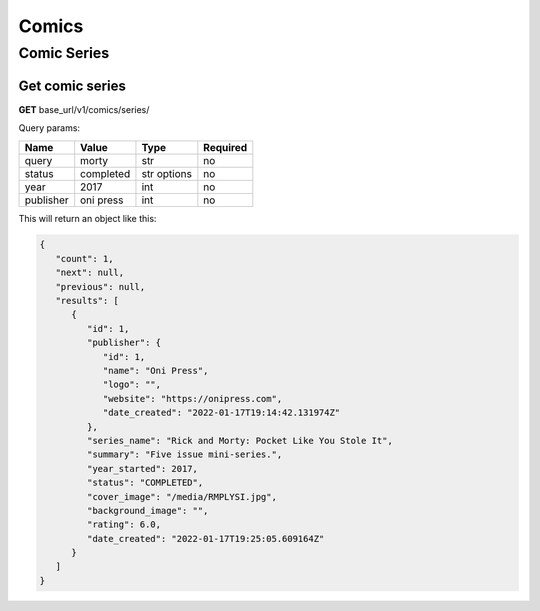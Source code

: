 Comics
=====

.. comic-series:

Comic Series
-----

Get comic series
#####

**GET** base_url/v1/comics/series/

Query params:

+------------+------------+------------+-----------+
| Name       | Value      | Type       | Required  |
+============+============+============+===========+
| query      | morty      | str        | no        |
+------------+------------+------------+-----------+
| status     | completed  | str options| no        |
+------------+------------+------------+-----------+
| year       | 2017       | int        | no        |
+------------+------------+------------+-----------+
| publisher  | oni press  | int        | no        |
+------------+------------+------------+-----------+

This will return an object like this:

.. code-block:: JSON

   {
      "count": 1,
      "next": null,
      "previous": null,
      "results": [
         {
            "id": 1,
            "publisher": {
               "id": 1,
               "name": "Oni Press",
               "logo": "",
               "website": "https://onipress.com",
               "date_created": "2022-01-17T19:14:42.131974Z"
            },
            "series_name": "Rick and Morty: Pocket Like You Stole It",
            "summary": "Five issue mini-series.",
            "year_started": 2017,
            "status": "COMPLETED",
            "cover_image": "/media/RMPLYSI.jpg",
            "background_image": "",
            "rating": 6.0,
            "date_created": "2022-01-17T19:25:05.609164Z"
         }
      ]
   }

.. autosummary::
   :toctree: generated

   lumache

